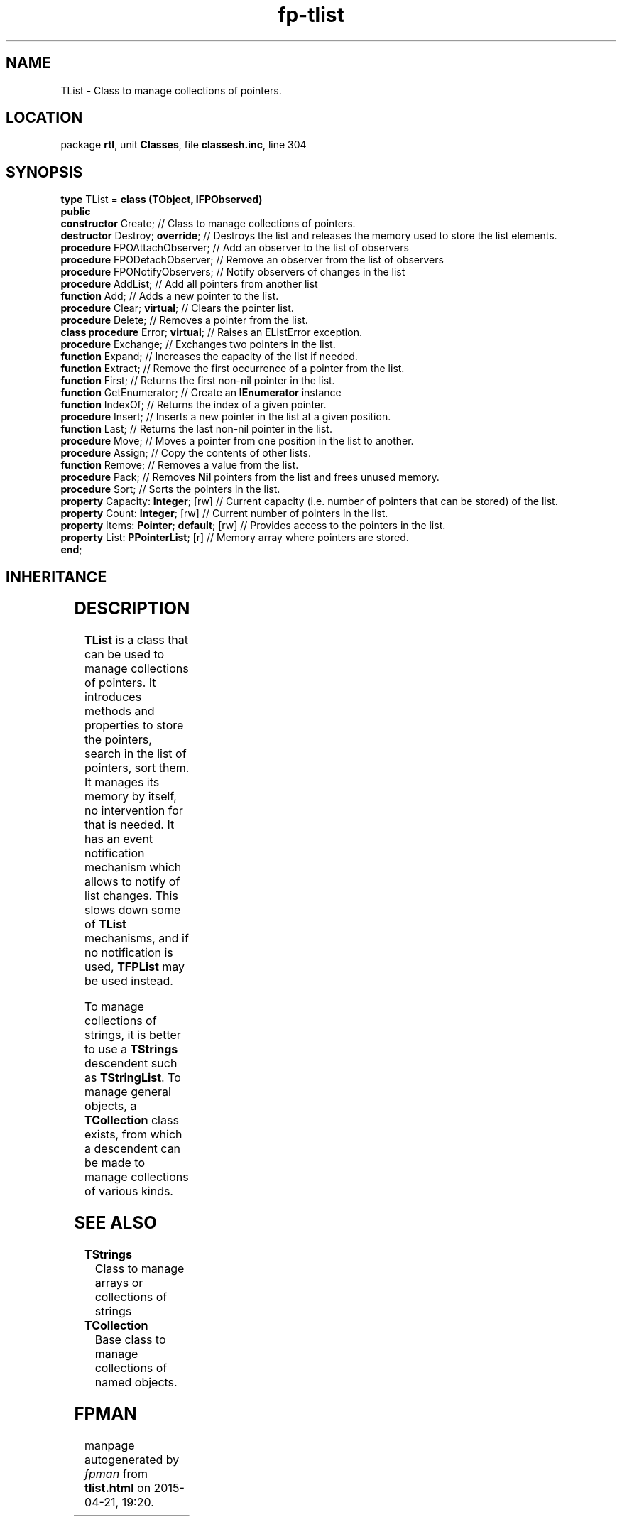 .\" file autogenerated by fpman
.TH "fp-tlist" 3 "2014-03-14" "fpman" "Free Pascal Programmer's Manual"
.SH NAME
TList - Class to manage collections of pointers.
.SH LOCATION
package \fBrtl\fR, unit \fBClasses\fR, file \fBclassesh.inc\fR, line 304
.SH SYNOPSIS
\fBtype\fR TList = \fBclass (TObject, IFPObserved)\fR
.br
\fBpublic\fR
  \fBconstructor\fR Create;                    // Class to manage collections of pointers.
  \fBdestructor\fR Destroy; \fBoverride\fR;          // Destroys the list and releases the memory used to store the list elements.
  \fBprocedure\fR FPOAttachObserver;           // Add an observer to the list of observers
  \fBprocedure\fR FPODetachObserver;           // Remove an observer from the list of observers
  \fBprocedure\fR FPONotifyObservers;          // Notify observers of changes in the list
  \fBprocedure\fR AddList;                     // Add all pointers from another list
  \fBfunction\fR Add;                          // Adds a new pointer to the list.
  \fBprocedure\fR Clear; \fBvirtual\fR;              // Clears the pointer list.
  \fBprocedure\fR Delete;                      // Removes a pointer from the list.
  \fBclass procedure\fR Error; \fBvirtual\fR;        // Raises an EListError exception.
  \fBprocedure\fR Exchange;                    // Exchanges two pointers in the list.
  \fBfunction\fR Expand;                       // Increases the capacity of the list if needed.
  \fBfunction\fR Extract;                      // Remove the first occurrence of a pointer from the list.
  \fBfunction\fR First;                        // Returns the first non-nil pointer in the list.
  \fBfunction\fR GetEnumerator;                // Create an \fBIEnumerator\fR instance
  \fBfunction\fR IndexOf;                      // Returns the index of a given pointer.
  \fBprocedure\fR Insert;                      // Inserts a new pointer in the list at a given position.
  \fBfunction\fR Last;                         // Returns the last non-nil pointer in the list.
  \fBprocedure\fR Move;                        // Moves a pointer from one position in the list to another.
  \fBprocedure\fR Assign;                      // Copy the contents of other lists.
  \fBfunction\fR Remove;                       // Removes a value from the list.
  \fBprocedure\fR Pack;                        // Removes \fBNil\fR pointers from the list and frees unused memory.
  \fBprocedure\fR Sort;                        // Sorts the pointers in the list.
  \fBproperty\fR Capacity: \fBInteger\fR; [rw]       // Current capacity (i.e. number of pointers that can be stored) of the list.
  \fBproperty\fR Count: \fBInteger\fR; [rw]          // Current number of pointers in the list.
  \fBproperty\fR Items: \fBPointer\fR; \fBdefault\fR; [rw] // Provides access to the pointers in the list.
  \fBproperty\fR List: \fBPPointerList\fR; [r]       // Memory array where pointers are stored.
.br
\fBend\fR;
.SH INHERITANCE
.TS
l l
l l.
\fBTList\fR, \fBIFPObserved\fR	Class to manage collections of pointers.
\fBTObject\fR	Base class of all classes.
.TE
.SH DESCRIPTION
\fBTList\fR is a class that can be used to manage collections of pointers. It introduces methods and properties to store the pointers, search in the list of pointers, sort them. It manages its memory by itself, no intervention for that is needed. It has an event notification mechanism which allows to notify of list changes. This slows down some of \fBTList\fR mechanisms, and if no notification is used, \fBTFPList\fR may be used instead.

To manage collections of strings, it is better to use a \fBTStrings\fR descendent such as \fBTStringList\fR. To manage general objects, a \fBTCollection\fR class exists, from which a descendent can be made to manage collections of various kinds.


.SH SEE ALSO
.TP
.B TStrings
Class to manage arrays or collections of strings
.TP
.B TCollection
Base class to manage collections of named objects.

.SH FPMAN
manpage autogenerated by \fIfpman\fR from \fBtlist.html\fR on 2015-04-21, 19:20.

